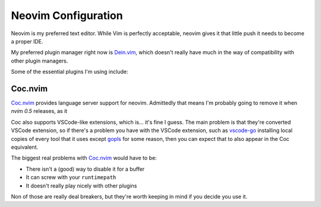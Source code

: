 ######################
 Neovim Configuration
######################

Neovim is my preferred text editor. While Vim is perfectly acceptable, neovim
gives it that little push it needs to become a proper IDE.

My preferred plugin manager right now is Dein.vim_, which doesn't really have
much in the way of compatibility with other plugin managers.

Some of the essential plugins I'm using include:

.. _Neovim: https://neovim.io/
.. _Dein.vim: https://github.com/Shougo/dein.vim

Coc.nvim
########

Coc.nvim_ provides language server support for neovim. Admittedly that means
I'm probably going to remove it when `nvim 0.5` releases, as it

Coc also supports VSCode-like extensions, which is... it's fine I guess. The
main problem is that they're converted VSCode extension, so if there's a
problem you have with the VSCode extension, such as vscode-go_ installing local
copies of every tool that it uses except gopls_ for some reason, then you can
expect that to also appear in the Coc equivalent.

The biggest real problems with Coc.nvim_ would have to be:

* There isn't a (good) way to disable it for a buffer
* It can screw with your ``runtimepath``
* It doesn't really play nicely with other plugins

Non of those are really deal breakers, but they're worth keeping in mind if you
decide you use it.

.. _Coc.nvim: https://github.com/neoclide/coc.nvim
.. _nvim 0.5: https://github.com/neovim/neovim/milestone/19
.. _vscode-go: https://marketplace.visualstudio.com/items?itemName=ms-vscode.Go
.. _gopls: https://github.com/golang/tools/tree/master/gopls
